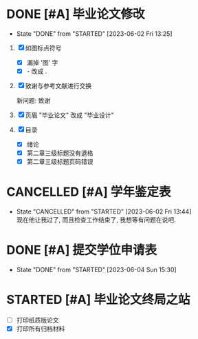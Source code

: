 * DONE [#A] 毕业论文修改
  CLOSED: [2023-06-02 Fri 13:25] DEADLINE: <2023-06-02 Fri>
  - State "DONE"       from "STARTED"    [2023-06-02 Fri 13:25]
  :LOGBOOK:
  CLOCK: [2023-06-02 Fri 01:17]--[2023-06-02 Fri 01:35] =>  0:18
  - [X] 修改完成
  CLOCK: [2023-06-02 Fri 00:45]--[2023-06-02 Fri 01:12] =>  0:07
  - [X] 各種問題
  CLOCK: [2023-06-02 Fri 00:38]--[2023-06-02 Fri 00:45] =>  0:07
  - [X] 论文改成设计
  CLOCK: [2023-06-02 Fri 00:32]--[2023-06-02 Fri 00:37] =>  0:05
  - [X] 确认图片
  CLOCK: [2023-06-02 Fri 00:26]--[2023-06-02 Fri 00:30] =>  0:04
  - [X] 找到错误
  CLOCK: [2023-06-02 Fri 00:16]--[2023-06-02 Fri 00:26] =>  0:10
  - [X] 调整状态
  :END:

1. [X] 如图标点符号
   - [X] 漏掉 '图' 字
   - [X] - 改成 .
2. [X] 致谢与参考文献进行交换 

   新问题: 致谢
3. [X] 页眉 "毕业论文" 改成 "毕业设计" 
4. [X] 目录
   - [X] 绪论
   - [X] 第二章三级标题没有退格
   - [X] 第二章三级标题页码错误



* CANCELLED [#A] 学年鉴定表
  CLOSED: [2023-06-02 Fri 13:44]
  - State "CANCELLED"  from "STARTED"    [2023-06-02 Fri 13:44] \\
    现在他让我过了, 而且检查工作结束了, 我想等有问题在说吧.

  :LOGBOOK:
  CLOCK: [2023-06-02 Fri 13:28]--[2023-06-02 Fri 13:42] =>  0:14
  - [X] 检查消息, 争取补错

    现在就是玄学了. 因为我没有搞好, 很多涂改, 但是他给我过了, 而且检查工作结束了.  
  :END:


* DONE [#A] 提交学位申请表
  CLOSED: [2023-06-04 Sun 15:30] DEADLINE: <2023-06-04 Sun 17:00>
  - State "DONE"       from "STARTED"    [2023-06-04 Sun 15:30]
  :LOGBOOK:
  CLOCK: [2023-06-04 Sun 14:40]--[2023-06-04 Sun 15:30] =>  0:50
  :END:


* STARTED [#A] 毕业论文终局之站
  :LOGBOOK:
  - [ ] 打印纸质版论文
  CLOCK: [2023-06-05 Mon 21:37]--[2023-06-05 Mon 22:42] =>  1:03
  - [X] 打印错误 - 重新贴照片然後打印
  CLOCK: [2023-06-05 Mon 15:21]--[2023-06-05 Mon 16:18] =>  0:57
  - [X] 打印所有归档材料
  CLOCK: [2023-06-05 Mon 14:32]--[2023-06-05 Mon 15:16] =>  0:44
  - [X] 上传归档材料
  :END:
  - [ ] 打印纸质版论文
  - [X] 打印所有归档材料

